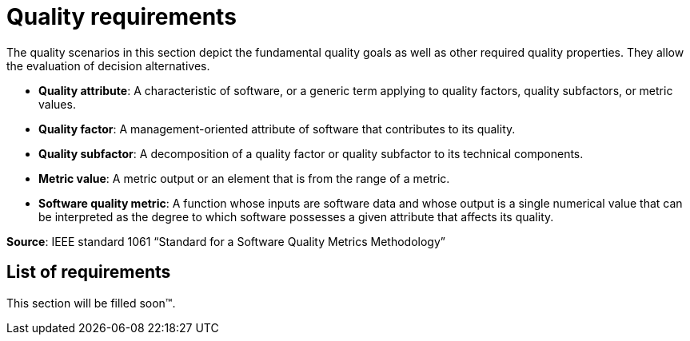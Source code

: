 = Quality requirements

The quality scenarios in this section depict the fundamental quality goals as well as other required quality properties. They allow the evaluation of decision alternatives.

- *Quality attribute*: A characteristic of software, or a generic term applying to quality factors, quality subfactors, or metric values.
- *Quality factor*: A management-oriented attribute of software that contributes to its quality.
- *Quality subfactor*: A decomposition of a quality factor or quality subfactor to its technical components.
- *Metric value*: A metric output or an element that is from the range of a metric.
- *Software quality metric*: A function whose inputs are software data and whose output is a single numerical value that can be interpreted as the degree to which software possesses a given attribute that affects its quality.

*Source*: IEEE standard 1061 “Standard for a Software Quality Metrics Methodology”

== List of requirements

This section will be filled soon™.